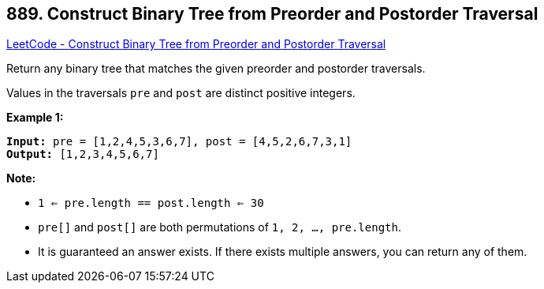 == 889. Construct Binary Tree from Preorder and Postorder Traversal

https://leetcode.com/problems/construct-binary-tree-from-preorder-and-postorder-traversal/[LeetCode - Construct Binary Tree from Preorder and Postorder Traversal]

Return any binary tree that matches the given preorder and postorder traversals.

Values in the traversals `pre` and `post` are distinct positive integers.

 


*Example 1:*

[subs="verbatim,quotes,macros"]
----
*Input:* pre = [1,2,4,5,3,6,7], post = [4,5,2,6,7,3,1]
*Output:* [1,2,3,4,5,6,7]
----

 

*Note:*


* `1 <= pre.length == post.length <= 30`
* `pre[]` and `post[]` are both permutations of `1, 2, ..., pre.length`.
* It is guaranteed an answer exists. If there exists multiple answers, you can return any of them.



